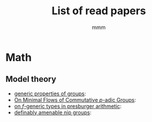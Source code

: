 #+title: List of read papers
#+AUTHOR: mmm
* Math
** Model theory
    * [[./math/model theory/generic properties of groups.org][generic properties of groups]]:
    * [[./math/model theory/OnMinimalFlowsOfCommutativePAdicGroups.org][On Minimal Flows of Commutative \(p\)-adic Groups]]:
    * [[./math/model theory/on f-generic types in presburger arithmetic.org][on \(f\)-generic types in presburger arithmetic]]:
    * [[./math/model theory/definably amenable nip groups.org][definably amenable nip groups]]:
